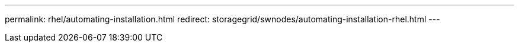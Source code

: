 ---
permalink: rhel/automating-installation.html
redirect: storagegrid/swnodes/automating-installation-rhel.html
---
